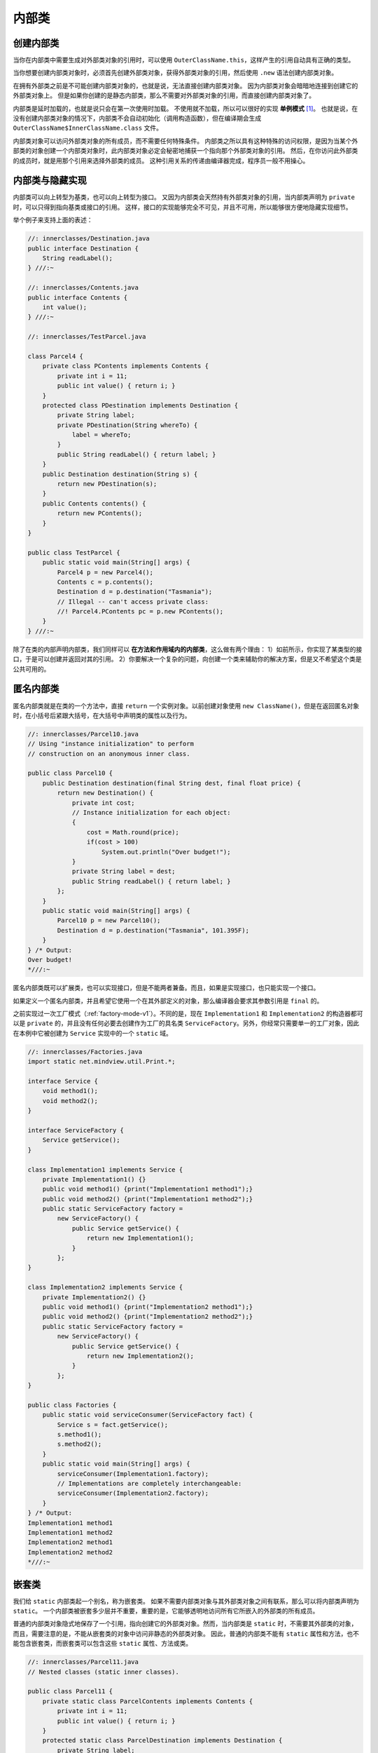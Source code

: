 =======
内部类
=======

创建内部类
----------

当你在内部类中需要生成对外部类对象的引用时，可以使用 ``OuterClassName.this``，\ 
这样产生的引用自动具有正确的类型。

.. code-block:: java
    :emphasize-lines: 8

    //: innerclasses/DotThis.java
    // Qualifying access to the outer-class object.

    public class DotThis {
        void f() { System.out.println("DotThis.f()"); }
        public class Inner {
            public DotThis outer() {
                return DotThis.this;
                // A plain "this" would be Inner's "this"
            }
        }
        public Inner inner() { return new Inner(); }
        public static void main(String[] args) {
            DotThis dt = new DotThis();
            DotThis.Inner dti = dt.inner();
            dti.outer().f();
        }
    } /* Output:
    DotThis.f()
    *///:~

当你想要创建内部类对象时，必须首先创建外部类对象，获得外部类对象的引用，然后使用 ``.new`` 
语法创建内部类对象。

.. code-block:: java
    :emphasize-lines: 7, 8

    //: innerclasses/DotNew.java
    // Creating an inner class directly using the .new syntax.

    public class DotNew {
        public class Inner {}
        public static void main(String[] args) {
            DotNew dn = new DotNew();
            DotNew.Inner dni = dn.new Inner();
        }
    } ///:~

在拥有外部类之前是不可能创建内部类对象的，也就是说，无法直接创建内部类对象。
因为内部类对象会暗暗地连接到创建它的外部类对象上。
但是如果你创建的是静态内部类，那么不需要对外部类对象的引用，而直接创建内部类对象了。

内部类是延时加载的，也就是说只会在第一次使用时加载。
不使用就不加载，所以可以很好的实现 **单例模式** [1]_。
也就是说，在没有创建内部类对象的情况下，内部类不会自动初始化（调用构造函数），但在编译期会生成 
``OuterClassName$InnerClassName.class`` 文件。

.. code-block:: java
    :emphasize-lines: 32, 33

    //: innerclasses/Parcel2.java
    // Returning a reference to an inner class.

    public class Parcel2 {
        class Contents {
            private int i = 11;
            public int value() { return i; }
        }
        class Destination {
            private String label;
            Destination(String whereTo) {
                label = whereTo;
            }
            String readLabel() { return label; }
        }
        public Destination to(String s) {
            return new Destination(s);
        }
        public Contents contents() {
            return new Contents();
        }
        public void ship(String dest) {
            Contents c = contents();
            Destination d = to(dest);
            System.out.println(d.readLabel());
        }
        public static void main(String[] args) {
            Parcel2 p = new Parcel2();
            p.ship("Tasmania");
            Parcel2 q = new Parcel2();
            // Defining references to inner classes:
            Parcel2.Contents c = q.contents();          // 初始化内部类对象
            Parcel2.Destination d = q.to("Borneo");
        }
    } /* Output:
    Tasmania
    *///:~

内部类对象可以访问外部类对象的所有成员，而不需要任何特殊条件。
内部类之所以具有这种特殊的访问权限，是因为当某个外部类的对象创建一个内部类对象时，\ 
此内部类对象必定会秘密地捕获一个指向那个外部类对象的引用。
然后，在你访问此外部类的成员时，就是用那个引用来选择外部类的成员。
这种引用关系的传递由编译器完成，程序员一般不用操心。


内部类与隐藏实现
----------------

内部类可以向上转型为基类，也可以向上转型为接口。
又因为内部类会天然持有外部类对象的引用，当内部类声明为 ``private`` 时，可以只得到指向基类或接口的引用。
这样，接口的实现能够完全不可见，并且不可用，所以能够很方便地隐藏实现细节。

举个例子来支持上面的表述：

.. uml::

    @startuml
    Contents <|.. PContents
    Destination <|.. PDestination
    Parcel4 +-- PContents
    Parcel4 +-- PDestination

    class PDestination {
        -String label
        +readLabel()
    }

    class PContents {
        -int i
        +int value()
    }

    class Parcel4 {
        +Destination destination
        +Contents contents
    }

    interface Destination {
        +String readLabel()
    }

    interface Contents {
        +int Value()
    }
    @enduml

.. code-block:: java

    //: innerclasses/Destination.java
    public interface Destination {
        String readLabel();
    } ///:~

    //: innerclasses/Contents.java
    public interface Contents {
        int value();
    } ///:~

    //: innerclasses/TestParcel.java

    class Parcel4 {
        private class PContents implements Contents {
            private int i = 11;
            public int value() { return i; }
        }
        protected class PDestination implements Destination {
            private String label;
            private PDestination(String whereTo) {
                label = whereTo;
            }
            public String readLabel() { return label; }
        }
        public Destination destination(String s) {
            return new PDestination(s);
        }
        public Contents contents() {
            return new PContents();
        }
    }

    public class TestParcel {
        public static void main(String[] args) {
            Parcel4 p = new Parcel4();
            Contents c = p.contents();
            Destination d = p.destination("Tasmania");
            // Illegal -- can't access private class:
            //! Parcel4.PContents pc = p.new PContents();
        }
    } ///:~


除了在类的内部声明内部类，我们同样可以 **在方法和作用域内的内部类**，这么做有两个理由：
1）如前所示，你实现了某类型的接口，于是可以创建并返回对其的引用。
2）你要解决一个复杂的问题，向创建一个类来辅助你的解决方案，但是又不希望这个类是公共可用的。


.. _factory-mode-v2:

匿名内部类
----------

匿名内部类就是在类的一个方法中，直接 ``return`` 一个实例对象。以前创建对象使用 
``new ClassName()``，但是在返回匿名对象时，在小括号后紧跟大括号，在大括号中声明类的属性以及行为。

.. code-block:: java

    //: innerclasses/Parcel10.java
    // Using "instance initialization" to perform
    // construction on an anonymous inner class.

    public class Parcel10 {
        public Destination destination(final String dest, final float price) {
            return new Destination() {
                private int cost;
                // Instance initialization for each object:
                {
                    cost = Math.round(price);
                    if(cost > 100)
                        System.out.println("Over budget!");
                }
                private String label = dest;
                public String readLabel() { return label; }
            };
        }	
        public static void main(String[] args) {
            Parcel10 p = new Parcel10();
            Destination d = p.destination("Tasmania", 101.395F);
        }
    } /* Output:
    Over budget!
    *///:~

匿名内部类既可以扩展类，也可以实现接口，但是不能两者兼备。而且，如果是实现接口，也只能实现一个接口。

如果定义一个匿名内部类，并且希望它使用一个在其外部定义的对象，那么编译器会要求其参数引用是 ``final`` 的。

之前实现过一次工厂模式（\ :ref:`factory-mode-v1`）。不同的是，现在 ``Implementation1`` 和
``Implementation2`` 的构造器都可以是 ``private`` 的，并且没有任何必要去创建作为工厂的具名类
``ServiceFactory``。另外，你经常只需要单一的工厂对象，因此在本例中它被创建为 ``Service``
实现中的一个 ``static`` 域。

.. code-block:: java

    //: innerclasses/Factories.java
    import static net.mindview.util.Print.*;

    interface Service {
        void method1();
        void method2();
    }

    interface ServiceFactory {
        Service getService();
    }	

    class Implementation1 implements Service {
        private Implementation1() {}
        public void method1() {print("Implementation1 method1");}
        public void method2() {print("Implementation1 method2");}
        public static ServiceFactory factory =
            new ServiceFactory() {
                public Service getService() {
                    return new Implementation1();
                }
            };
    }	

    class Implementation2 implements Service {
        private Implementation2() {}
        public void method1() {print("Implementation2 method1");}
        public void method2() {print("Implementation2 method2");}
        public static ServiceFactory factory =
            new ServiceFactory() {
                public Service getService() {
                    return new Implementation2();
                }
            };
    }	

    public class Factories {
        public static void serviceConsumer(ServiceFactory fact) {
            Service s = fact.getService();
            s.method1();
            s.method2();
        }
        public static void main(String[] args) {
            serviceConsumer(Implementation1.factory);
            // Implementations are completely interchangeable:
            serviceConsumer(Implementation2.factory);
        }
    } /* Output:
    Implementation1 method1
    Implementation1 method2
    Implementation2 method1
    Implementation2 method2
    *///:~


.. _nested-class:

嵌套类
------

我们给 ``static`` 内部类起一个别名，称为嵌套类。
如果不需要内部类对象与其外部类对象之间有联系，那么可以将内部类声明为 ``static``。
一个内部类被嵌套多少层并不重要，重要的是，它能够透明地访问所有它所嵌入的外部类的所有成员。

普通的内部类对象隐式地保存了一个引用，指向创建它的外部类对象。然而，当内部类是 ``static`` 
时，不需要其外部类的对象，而且，需要注意的是，不能从嵌套类的对象中访问非静态的外部类对象。
因此，普通的内部类不能有 ``static`` 属性和方法，也不能包含嵌套类，而嵌套类可以包含这些 
``static`` 属性、方法或类。

.. code-block:: java

    //: innerclasses/Parcel11.java
    // Nested classes (static inner classes).

    public class Parcel11 {
        private static class ParcelContents implements Contents {
            private int i = 11;
            public int value() { return i; }
        }
        protected static class ParcelDestination implements Destination {
            private String label;
            private ParcelDestination(String whereTo) {
                label = whereTo;
            }
            public String readLabel() { return label; }	
            // Nested classes can contain other static elements:
            public static void f() {}
            static int x = 10;
            static class AnotherLevel {
                public static void f() {}
                static int x = 10;
            }
        }
        public static Destination destination(String s) {
            return new ParcelDestination(s);
        }
        public static Contents contents() {
            return new ParcelContents();
        }
        public static void main(String[] args) {
            Contents c = contents();
            Destination d = destination("Tasmania");
        }
    } ///:~

正常情况下，在接口内不能有任何实现，但是嵌套类却可以作为接口的一部分，在嵌套类中实现外部类的接口。

因为在接口中的内部类，若不加以声明，默认都是 ``public static`` 的，故嵌套类是 
``static`` 只是将嵌套类置于接口的命名空间内，这并不违反 :ref:`interface-definition`。

.. code-block:: java

    //: innerclasses/ClassInInterface.java
    // {main: ClassInInterface$Test}

    public interface ClassInInterface {                 // 接口类
        void howdy();
        class Test implements ClassInInterface {        // 接口内的实现类
            public void howdy() {
                System.out.println("Howdy!");
            }
            public static void main(String[] args) {    // main() 测试
                new Test().howdy();
            }
        }
    } /* Output:
    Howdy!
    *///:~

在 :ref:`inheritance-syntax` 小节的小技巧中，我们提到，可以在每个类中都写一个 ``main()`` 
方法，用来测试这个类。这样做有一个缺点，那就是必须带着哪些已编译过的额外代码。
如果这对你是个麻烦，那就可以在嵌套类中编写测试代码，发布代码时，只需要将内部类的 
``.class`` 文件删除即可。

.. code-block:: java

    //: innerclasses/TestBed.java
    // Putting test code in a nested class.
    // {main: TestBed$Tester}

    public class TestBed {                              // 外部类
        public void f() { 
            System.out.println("f()"); 
        }
        public static class Tester {                    // 嵌套类
            public static void main(String[] args) {    // main() 测试
                TestBed t = new TestBed();
                t.f();
            }
        }
    } /* Output:
    f()
    *///:~


为什么需要内部类
----------------

1）多重继承的实现，既可以使用接口，也可以使用内部类。（如何理解？）


闭包与回调
~~~~~~~~~~

闭包（closure）是一个可调用的对象，它记录了一些信息，这些信息来自于创建它的作用域。
通过定义，可以看出内部类是一个闭包，因为它不仅包含外部类对象的信息，还自动地拥有一个指向外部类对象的引用。

回调（callback）通过指针实现对另一个对象的引用，进而可以操作对象中的函数。
通过回调，对象能够携带一些信息，这些信息允许它在稍后的某个时刻调用初始对象。
内部类比指针更灵活，更安全。
回调的价值在于它的灵活性，可以在运行时动态地决定需要调用什么方法。

下面的代码中，内部类 Closure 实现了 Incrementable，以提供一个返回 Callee2 的 
"钩子"（hook）——而且是一个安全的钩子。
无论谁获得此 Incrementable 引用，都只能调用 increment()，除此之外没有其他功能（不想指针那样，允许你做很多事情）。

.. uml::

    @startuml

    Incrementable <|.. Callee1
    MyIncrement <|-- Callee2
    Callee2 +-- Closure
    Incrementable <|.. Closure

    interface Incrementable {
        void increment()
    }
    class Callee1 {
        void increment()
    }
    class MyIncrement {
        void increment()
        void f(MyIncrement mi)
    }
    class Callee2 {
        void increment()
        Incrementable getCallbackReference()
    }
    class Caller {
        -Incrementable callbackReference
        Caller(Incrementable cbh) { callbackReference = cbh; }
        void go() { callbackReference.increment(); }
    }

    class Closure {
        void increment()
    }

    @enduml

.. code-block:: java

    //: innerclasses/Callbacks.java
    // Using inner classes for callbacks
    package innerclasses;
    import static net.mindview.util.Print.*;

    interface Incrementable {
        void increment();
    }

    // Very simple to just implement the interface:
    class Callee1 implements Incrementable {
        private int i = 0;
        public void increment() {
            i++;
            print(i);
        }
    }	

    class MyIncrement {
        public void increment() { print("Other operation"); }
        static void f(MyIncrement mi) { mi.increment(); }
    }	

    // If your class must implement increment() in
    // some other way, you must use an inner class:
    class Callee2 extends MyIncrement {
        private int i = 0;
        public void increment() {
            super.increment();
            i++;
            print(i);
        }
        private class Closure implements Incrementable {
            public void increment() {
                // Specify outer-class method, otherwise
                // you'd get an infinite recursion:
                Callee2.this.increment();
            }
        }
        Incrementable getCallbackReference() {
            return new Closure();
        }
    }	

    class Caller {
        private Incrementable callbackReference;
        Caller(Incrementable cbh) { callbackReference = cbh; }
        void go() { callbackReference.increment(); }
    }

    public class Callbacks {
        public static void main(String[] args) {
            Callee1 c1 = new Callee1();
            Callee2 c2 = new Callee2();
            MyIncrement.f(c2);
            Caller caller1 = new Caller(c1);
            Caller caller2 = new Caller(c2.getCallbackReference());
            caller1.go();
            caller1.go();
            caller2.go();
            caller2.go();
        }	
    } /* Output:
    Other operation
    1
    1
    2
    Other operation
    2
    Other operation
    3
    *///:~

内部类与控制框架
~~~~~~~~~~~~~~~~

应用程序框架（application framework）就是被设计用来解决某类特定问题的一个类或一组类。要运用某个应用程序框架，通常是继承一个类或多个类，并覆盖某些方法。

Java Swing 库就是一个控制框架，它解决了 GUI 的问题，并大量使用了内部类。

控制框架的精髓在于：使变化的事物和不变的事物相互分离。

内部类的继承
------------

因为内部类的构造器必须连接到指向其外部类对象的引用，因此，在继承类中，必须在构造器中显式地指明初始化语句。

.. code-block:: java
    :emphasize-lines: 11

    //: innerclasses/InheritInner.java
    // Inheriting an inner class.

    class WithInner {
        class Inner {}
    }

    public class InheritInner extends WithInner.Inner {
        //! InheritInner() {} // Won't compile
        InheritInner(WithInner wi) {
            wi.super();
        }
        public static void main(String[] args) {
            WithInner wi = new WithInner();
            InheritInner ii = new InheritInner(wi);
        }
    } ///:~


局部内部类
----------

在方法体内创建内部类叫局部内部类。局部内部类不能有访问说明符。

使用局部内部类而不使用匿名内部类理由：我们需要一个可以命名的构造器，或者需要重载内部类的构造器，而匿名内部类只能用于实例初始化。

内部类标识符
------------

内部类经过编译后会生成 ``OuterClassName$InnerClassName.class`` 文件，多级嵌套，就用多个 ``$`` 
符号分隔开。如果是匿名内部类，编译器会简单地生成一个数字作为标识，比如 ``OuterClassName$1.class``。

.. rubric:: 参考资料

.. [1] 内部类的加载时机 https://blog.csdn.net/brouth/article/details/51656603

